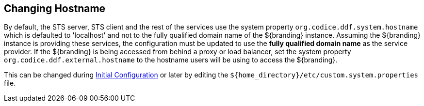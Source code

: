 :title: Changing Hostname
:type: configuration
:status: published
:parent: Configuring Data Management
:summary: Changing hostname to use with web service providers.
:order: 02

== {title}

By default, the STS server, STS client and the rest of the services use the system property `org.codice.ddf.system.hostname` which is defaulted to 'localhost' and not to the fully qualified domain name of the ${branding} instance.
Assuming the ${branding} instance is providing these services, the configuration must be updated to use the *fully qualified domain name* as the service provider.
If the ${branding} is being accessed from behind a proxy or load balancer, set the system property `org.codice.ddf.external.hostname` to the hostname users will be using to access the ${branding}.

This can be changed during <<{managing-prefix}completing_installation_from_the_admin_console,Initial Configuration>> or later by editing the `${home_directory}/etc/custom.system.properties` file.
